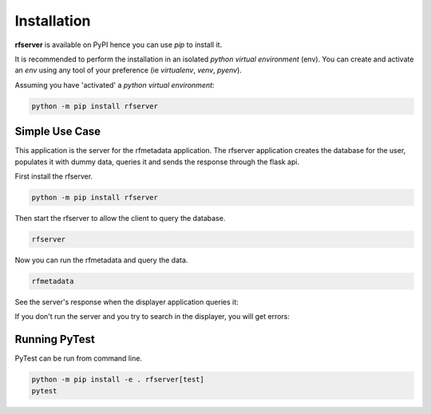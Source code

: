 
Installation
------------

| **rfserver** is available on PyPI hence you can use `pip` to install it.

It is recommended to perform the installation in an isolated `python virtual environment` (env).
You can create and activate an `env` using any tool of your preference (ie `virtualenv`, `venv`, `pyenv`).

Assuming you have 'activated' a `python virtual environment`:

.. code-block:: shell

  python -m pip install rfserver


---------------
Simple Use Case 
---------------

This application is the server for the rfmetadata application. The rfserver application creates the database for the user, populates it with dummy data,
queries it and sends the response through the flask api.

First install the rfserver.

.. code-block:: shell

  python -m pip install rfserver

Then start the rfserver to allow the client to query the database.

.. code-block:: shell

  rfserver  

.. image:: ../_static/rfserver.png
   :alt: running the server.
   :width: 900px
   :align: center

Now you can run the rfmetadata and query the data.

.. code-block:: shell

  rfmetadata

.. image:: ../_static/rfmetadata.png
   :alt: running the displayer.
   :width: 900px
   :align: center

See the server's response when the displayer application queries it:

.. image:: ../_static/rfserverQuery.png
   :alt: server responses.
   :width: 900px
   :align: center

If you don't run the server and you try to search in the displayer, you will get errors:

.. image:: ../_static/rfmetadataErrors.png
   :alt: rfmetada without the server.
   :width: 900px
   :align: center

--------------
Running PyTest 
--------------
| PyTest can be run from command line.

.. code-block:: shell
  
  python -m pip install -e . rfserver[test]
  pytest



